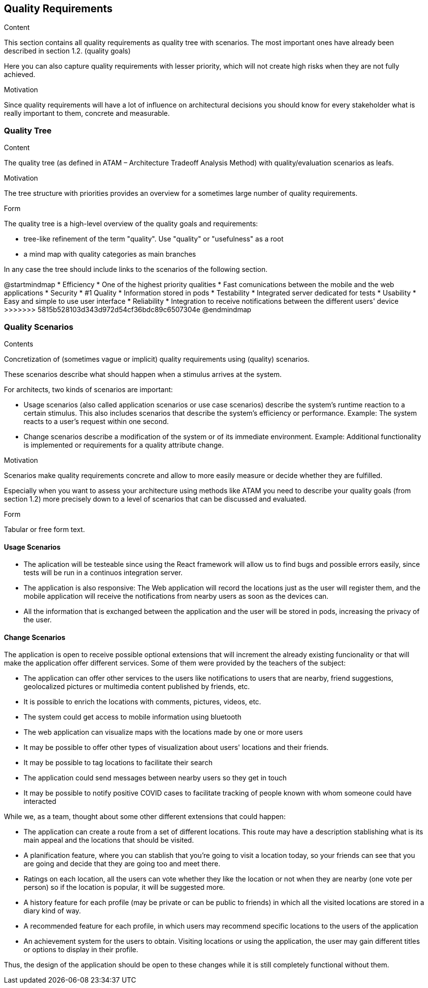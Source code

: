 [[section-quality-scenarios]]
== Quality Requirements


[role="arc42help"]
****

.Content
This section contains all quality requirements as quality tree with scenarios. The most important ones have already been described in section 1.2. (quality goals)

Here you can also capture quality requirements with lesser priority,
which will not create high risks when they are not fully achieved.

.Motivation
Since quality requirements will have a lot of influence on architectural
decisions you should know for every stakeholder what is really important to them,
concrete and measurable.
****

=== Quality Tree

[role="arc42help"]
****
.Content
The quality tree (as defined in ATAM – Architecture Tradeoff Analysis Method) with quality/evaluation scenarios as leafs.

.Motivation
The tree structure with priorities provides an overview for a sometimes large number of quality requirements.

.Form
The quality tree is a high-level overview of the quality goals and requirements:

* tree-like refinement of the term "quality". Use "quality" or "usefulness" as a root
* a mind map with quality categories as main branches

In any case the tree should include links to the scenarios of the following section.
****

@startmindmap
* Efficiency
    * One of the highest priority qualities
    * Fast comunications between the mobile and the web applications 
* Security
    * #1 Quality
    * Information stored in pods
* Testability
    * Integrated server dedicated for tests
* Usability
    * Easy and simple to use user interface
* Reliability 
    * Integration to receive notifications between the different users' device 
>>>>>>> 5815b528103d343d972d54cf36bdc89c6507304e
@endmindmap

=== Quality Scenarios

[role="arc42help"]
****
.Contents
Concretization of (sometimes vague or implicit) quality requirements using (quality) scenarios.

These scenarios describe what should happen when a stimulus arrives at the system.

For architects, two kinds of scenarios are important:

* Usage scenarios (also called application scenarios or use case scenarios) describe the system’s runtime reaction to a certain stimulus. This also includes scenarios that describe the system’s efficiency or performance. Example: The system reacts to a user’s request within one second.
* Change scenarios describe a modification of the system or of its immediate environment. Example: Additional functionality is implemented or requirements for a quality attribute change.

.Motivation
Scenarios make quality requirements concrete and allow to
more easily measure or decide whether they are fulfilled.

Especially when you want to assess your architecture using methods like
ATAM you need to describe your quality goals (from section 1.2)
more precisely down to a level of scenarios that can be discussed and evaluated.

.Form
Tabular or free form text.
****

==== Usage Scenarios
* The aplication will be testeable since using the React framework will allow us to find bugs and possible errors easily, since tests will be run in a continuos integration server. 
* The application is also responsive: The Web application will record the locations just as the user will register them, and the mobile application will receive the notifications from nearby users as soon as the devices can.
* All the information that is exchanged between the application and the user will be stored in pods, increasing the privacy of the user.


==== Change Scenarios
The application is open to receive possible optional extensions that will increment the already existing funcionality or that will make the application offer different services.
Some of them were provided by the teachers of the subject:

* The application can offer other services to the users like notifications to users that are nearby, friend suggestions, geolocalized pictures or multimedia content published by friends, etc.
* It is possible to enrich the locations with comments, pictures, videos, etc.
* The system could get access to mobile information using bluetooth
* The web application can visualize maps with the locations made by one or more users
* It may be possible to offer other types of visualization about users' locations and their friends.
* It may be possible to tag locations to facilitate their search
* The application could send messages between nearby users so they get in touch
* It may be possible to notify positive COVID cases to facilitate tracking of people known with whom someone could have interacted

While we, as a team, thought about some other different extensions that could happen:

* The application can create a route from a set of different locations. This route may have a description stablishing what is its main appeal and the locations that should be visited.
* A planification feature, where you can stablish that you're going to visit a location today, so your friends can see that you are going and decide that they are going too and meet there.
* Ratings on each location, all the users can vote whether they like the location or not when they are nearby (one vote per person) so if the location is popular, it will be suggested more.
* A history feature for each profile (may be private or can be public to friends) in which all the visited locations are stored in a diary kind of way.
* A recommended feature for each profile, in which users may recommend specific locations to the users of the application
* An achievement system for the users to obtain. Visiting locations or using the application, the user may gain different titles or options to display in their profile.


Thus, the design of the application should be open to these changes while it is still completely functional without them.

